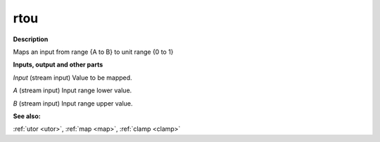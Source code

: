 rtou
====

.. _rtou:

**Description**

Maps an input from range {A to B} to unit range {0 to 1}

**Inputs, output and other parts**

*Input* (stream input) Value to be mapped.

*A* (stream input) Input range lower value.

*B* (stream input) Input range upper value.

**See also:**

:ref:`utor <utor>`, :ref:`map <map>`, :ref:`clamp <clamp>`

